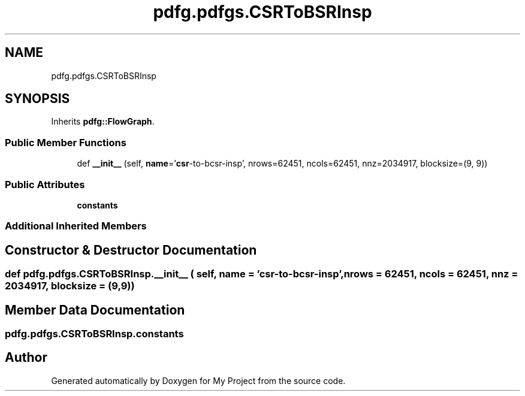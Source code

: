 .TH "pdfg.pdfgs.CSRToBSRInsp" 3 "Sun Jul 12 2020" "My Project" \" -*- nroff -*-
.ad l
.nh
.SH NAME
pdfg.pdfgs.CSRToBSRInsp
.SH SYNOPSIS
.br
.PP
.PP
Inherits \fBpdfg::FlowGraph\fP\&.
.SS "Public Member Functions"

.in +1c
.ti -1c
.RI "def \fB__init__\fP (self, \fBname\fP='\fBcsr\fP\-to\-bcsr\-insp', nrows=62451, ncols=62451, nnz=2034917, blocksize=(9, 9))"
.br
.in -1c
.SS "Public Attributes"

.in +1c
.ti -1c
.RI "\fBconstants\fP"
.br
.in -1c
.SS "Additional Inherited Members"
.SH "Constructor & Destructor Documentation"
.PP 
.SS "def pdfg\&.pdfgs\&.CSRToBSRInsp\&.__init__ ( self,  name = \fC'\fBcsr\fP\-to\-bcsr\-insp'\fP,  nrows = \fC62451\fP,  ncols = \fC62451\fP,  nnz = \fC2034917\fP,  blocksize = \fC(9,9)\fP)"

.SH "Member Data Documentation"
.PP 
.SS "pdfg\&.pdfgs\&.CSRToBSRInsp\&.constants"


.SH "Author"
.PP 
Generated automatically by Doxygen for My Project from the source code\&.
